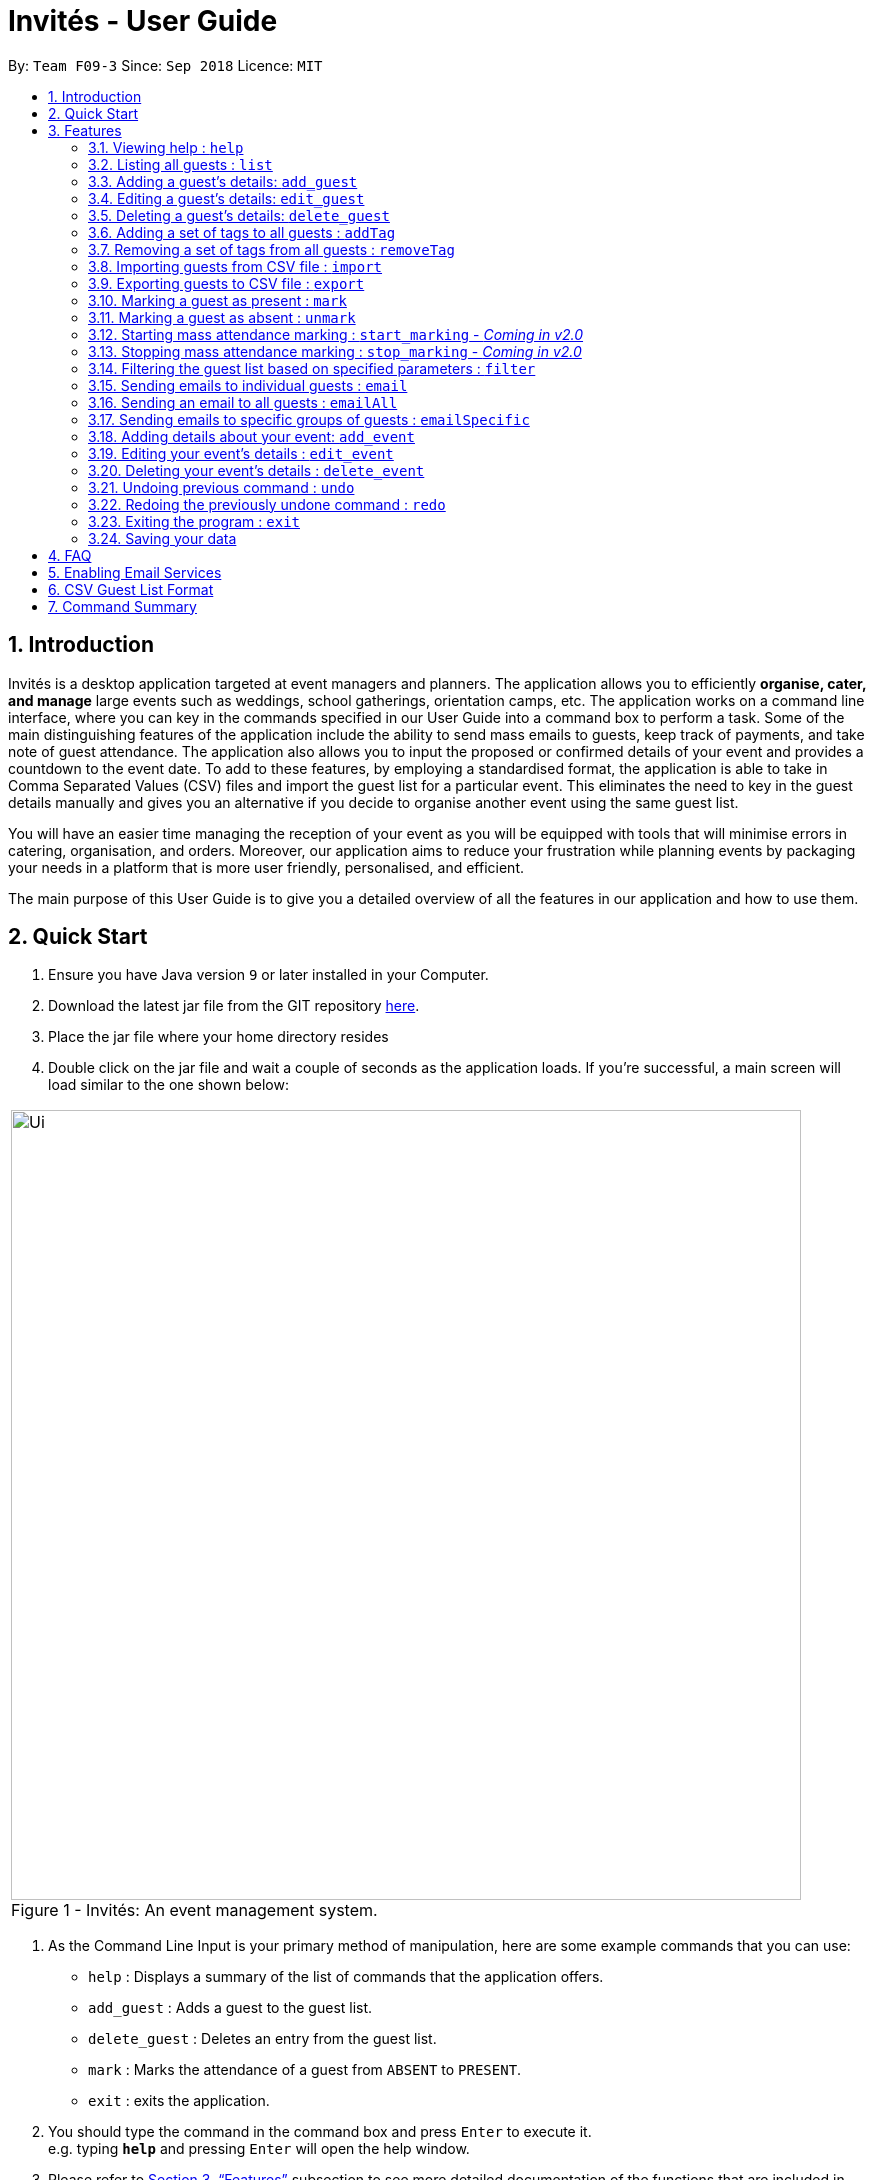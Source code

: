 = Invités - User Guide
:site-section: UserGuide
:toc:
:toc-title:
:toc-placement: preamble
:sectnums:
:imagesDir: images
:stylesDir: stylesheets
:xrefstyle: full
:experimental:
ifdef::env-github[]
:tip-caption: :bulb:
:note-caption: :information_source:
endif::[]
:repoURL: https://github.com/CS2113-AY1819S1-F09-3/main

By: `Team F09-3`      Since: `Sep 2018`      Licence: `MIT`

== Introduction
Invités is a desktop application targeted at event managers and planners. The application allows you to efficiently *organise, cater, and manage* large events such
as weddings, school gatherings, orientation camps, etc. The application works on a command line interface, where you can key in the commands specified in our User Guide into a command box to perform a task.
Some of the main distinguishing features of the application include the ability to send mass emails to guests, keep track of payments, and take note of guest attendance.
The application also allows you to input the proposed or confirmed details of your event and provides a countdown to the event date.
To add to these features, by employing a standardised format, the application is able to take in Comma Separated Values (CSV) files and import the guest list for a particular event.
This eliminates the need to key in the guest details manually and gives you an alternative if you decide to organise another event using the same guest list.

You will have an easier time managing the reception of your event as you will be equipped with tools that will minimise errors in catering,
organisation, and orders. Moreover, our application aims to reduce your frustration while planning events by packaging your needs in a platform that is more user friendly, personalised, and efficient.

The main purpose of this User Guide is to give you a detailed overview of all the features in our application and how to use them.

== Quick Start

.  Ensure you have Java version `9` or later installed in your Computer.
.  Download the latest jar file from the GIT repository link:https://github.com/CS2113-AY1819S1-F09-3/main/releases[here].
.  Place the jar file where your home directory resides
.  Double click on the jar file and wait a couple of seconds as the application loads. If you're successful, a main screen will load
   similar to the one shown below: +

****
|====
| image:Ui.png[width="790"]
 +
  Figure 1 - Invités: An event management system.
|====
****

.  As the Command Line Input is your primary method of manipulation, here are some
   example commands that you can use:

* `help` : Displays a summary of the list of commands that the application offers.
* `add_guest` : Adds a guest to the guest list.
* `delete_guest` : Deletes an entry from the guest list.
* `mark` : Marks the attendance of a guest from `ABSENT` to `PRESENT`.
* `exit` : exits the application.

.  You should type the command in the command box and press kbd:[Enter] to execute it. +
e.g. typing *`help`* and pressing kbd:[Enter] will open the help window.

.  Please refer to <<Features>> subsection to see more detailed documentation of the functions that
   are included in this application
.  If you would like to perform emailing services through our application, please complete the steps as listed
   in <<Enabling Email Services>>

[[Features]]
== Features

====
*Command Format*

* Words in `UPPER_CASE` are the parameters to be supplied by you e.g. in `add_guest n/NAME`, `NAME` is a parameter which can be used as `add_guest n/Bob Lee`.
* Items in square brackets are optional e.g `n/NAME [t/TAG]` can be used as `n/Bob Lee t/VIP` or as `n/Bob Lee`.
* Items with `…`​ after them can be used multiple times including zero times e.g. `[t/TAG]...` can be used as `{nbsp}` (i.e. 0 times), `t/VIP`, `t/VIP t/Vegetarian` etc.
* You can specify parameters in any order e.g. if the command specifies `n/NAME p/PHONE_NUMBER`, `p/PHONE_NUMBER n/NAME` is also acceptable.
====

=== Viewing help : `help`

Displays a summary of the list of commands that the application offers +
Format: `help`

[NOTE]
You should not enter any characters after the command word, only extra spaces are allowed! For example, the input `help extra_characters` or `help 182$*` will be incorrect, but `help {nbsp}` (i.e. with spaces) will be correct.

=== Listing all guests : `list`

Shows a list of all guests in the guest list. +
Format: `list`

[NOTE]
You should not enter any characters after the command word, only extra spaces are allowed! For example, the input `list extra_characters` or `list 182$*` will be incorrect, but `list {nbsp}` (i.e. with spaces) will be correct.
// @@author Sarah
// tag::find[]
=== Locating guests by name, phone number or email address: `find`

Find guests whose names, phone numbers and/or email addresses
contain any of the given keywords. +
Format: `find n/KEYWORD p/MORE_KEYWORDS e/MORE_KEYWORDS` +
Example: find n/NAME p/PHONE e/EMAIL

****
* The search is case-insensitive. e.g `n/hans` will match `n/Hans`
* The order of the keywords does not matter. e.g. `n/Hans n/Bo` will match `n/Bo n/Hans`
* Only names, phone numbers and email addresses are searched, depending on prefixes given.
* Only full words will be matched e.g. `n/Han` will not match `n/Hans`
* Guests matching at least one keyword will be returned (i.e. `OR` search). e.g. `n/Hans n/Bo` will return `Hans Gruber`, `Bo Yang`
****

Examples:

* `find n/John` +
You will be shown a list that contains the entries of `john` and `John Doe`
* `find n/Betsy n/Tim n/John` +
You will be show a list containing entries of any guest having names `Betsy`, `Tim`, or `John`
* `find n/alex p/92746838 e/johndoe@gmail.com` +
You will be show a list containing entries of any guest having the name `Alex`,
phone number `92746838`, or email address `johndoe@gmail.com`
* `find n/david n/edan` +
You will be shown a list that contains the entries of any guests having the
name `david` and `edan` +
* `find n/david edan` +
You will be shown a list that contains the entries of any guests having the
name `david` *but not* `edan`

// end::find[]
// @@author

=== Adding a guest's details: `add_guest`

Adds a guest to the guest list. +
No spaces or special characters allowed in Payment and Attendance. +
Payment accepts "PAID", "NOTPAID" , "PENDING" or "N.A.".
Attendance accepts "ABSENT", "PRESENT" or "N.A." +
Payment and attendance are case-insensitive. +
Unique ID (UID) accepts a minimum of 5 characters and a maximum of 20 characters +
If any options other than the ones given are entered, the guest will be added if
other fields are fine, but payment and/or attendance will be blank. +
Format: `add_guest n/NAME p/PHONE_NUMBER e/EMAIL pa/PAYMENT a/ATTENDANCE u/UID [t/TAG]...`

[TIP]
A guest can have any number of tags (including 0)
UID can be generated by the program by entering `u/00000`, +
Other values of UID will be treated as a user-defined UID.

Examples:

* `add_guest n/Bob Lee p/81720172 e/boblee@gmail.com a/Absent pa/NOTPAID u/00001 t/VIP t/Vegetarian`
* `add_guest n/John Doe p/91028392 e/johndoe@gmail.com a/Present pa/PAID u/00002 t/Groom t/NonVegetarian`
* `add_guest n/Carl Sagan p/85174321 e/carlsagan@gmail.com a/Absent pa/PAID u/00000 t/VIP` (will trigger randomly generated UID)
* `add_guest n/David Li p/83186624 e/davidli@gmail.com pa/PENDING a/ABSENT u/00003` (will be treated as a User defined UID)

=== Editing a guest's details: `edit_guest`

Edits an existing guest entry in the guest list. +
No spaces or special characters allowed in Payment and Attendance. +
Payment accepts "PAID", "NOTPAID" , "PENDING" or "N.A.". +
Attendance accepts "ABSENT", "PRESENT" or "N.A." +
Payment and attendance are case-insensitive. +
Format: `edit_guest INDEX [n/NAME] [p/PHONE_NUMBER] [e/EMAIL] [pa/PAYMENT] [a/ATTENDANCE]
         [t/GUEST_TYPE] [t/DIET]...`

[WARNING]
Unique ID (UID) cannot be changed by edit_guest.

****
* Edits the guest at the specified `INDEX`. The index refers to the index number shown in the displayed guest list. The index *must be a positive integer* 1, 2, 3, ...
* At least one of the optional fields must be provided.
* Existing values will be updated to the input values.
* When editing tags, the existing tags of the guest will be removed i.e adding of tags is not cumulative.
* You can remove all of the guest's tags by typing `t/` without specifying any tags after it.
****

Examples:

* `edit_guest 2 n/Bob Chan` +
Edits the name of the 2nd guest to be `Bob Chan`.

=== Deleting a guest's details: `delete_guest`

Deletes the specified guest from the guest list. +
Format: `delete_guest INDEX`

****
* Deletes the guest at the specified `INDEX`.
* The index refers to the index number shown in the displayed guest list.
* The index *must be a positive integer* 1, 2, 3, *and* cannot be out of bounds. For example, if there are 4 guests in your application,
the command `delete_guest 5` will give you an error as there does not exist a guest at `INDEX` 5.
****

Examples:

* `list` +
`delete_guest 2` +
Deletes the 2nd guest in the guest list.
* `find n/Betsy` +
`delete_guest 1` +
Deletes the 1st guest in the results of the `find` command.

// @@author aaryamNUS
// tag::addremovetag[]
=== Adding a set of tags to all guests : `addTag`

This command allows you to add a set of tags to all guests in the current filtered guest list. +
Format: `addTag [t/TAG]...`

****
* The addTag command will add any number of tags provided by you to all guests
* You must provide tags that are alphanumeric, otherwise the system will give you an error
* Moreover, if you provide empty tags, or tags that all your guests already have, the system will throw an error
****

Examples:

* `addTag t/Veg t/VIP` +
You will add the tags `Veg` and `VIP` to all guests in the current filtered list
* `addTag t/@` +
This will present you with an error as all your tags must be alphanumeric
* `addTag t/` +
You will receive an error message as you have provided empty tags

=== Removing a set of tags from all guests : `removeTag`

This command allows you to remove a set of tags from all guests in the current filtered guest list. +
Format: `removeTag [t/TAG]...`

****
* The removeTag command will remove any number of tags provided by you from all guests
* If the tags you provided are not shared by any of the guests in the current list, the system with throw an error
* You must provide *non-empty* tags, an input of _removeTag_ will not do anything
* You must provide tags that are alphanumeric, otherwise the system will throw an error
****

Examples:

* `removeTag t/Veg t/VIP` +
You will remove the tags `Veg` and `VIP` from all guests in the current filtered list
* `removeTag` +
This will present you with an error, as you have not provided any tags to delete
* `removeTag t/@!*` +
This will present you with an error, as all your tags must be alphanumeric

// end::addremovetag[]
// @@author

// @@author wm28
// tag::import[]
=== Importing guests from CSV file : `import`

Import multiple guests with data from a specified CSV file. To create your own CSV file for importing guests, please see <<CSV Guest List Format, Section 6: "CSV Guest List Format">> for the accepted format. +

Format: `import FILE_PATH`

****
* This command only adds guests into the current guest list. No existing guest in the guest list will be deleted due to the import.
* Adds all guests specified in the CSV file specified by `FILE_PATH`
* `FILE_PATH` shall only be a relative or an absolute file path.
** Relative file path is relative to where the application Jar file is located.
* There is no guaranteed ordering of guests after each import.
* Importation of guests which already exist will be skipped.
** A guest will be classified as an existing guest if it has the same name and matching phone number or email address with an existing guest in the guest list.
* Importation of badly formatted guests in the CSV file will be skipped.
* The CSV guest entries which are badly formatted or those which corresponds to an existing guest in the guest list, will trigger an import report window as shown in figure 2.

|====
| image:ImportReportWindow.PNG[width="790"]
 +
  Figure 2 - Import Report Window: Shows the offending CSV guest entries with their associated error messages.
|====
****

Examples:

* `import directory/subdirectory/guestlist.csv` +
You will populate the guest list with the data imported from the CSV file in the specified path.

// end::import[]

// tag::export[]

=== Exporting guests to CSV file : `export`

Exports guests' data in the guest list to a specified CSV file. Allows you to share your guest list easily using the exported CSV file. The format of guest fields in the CSV file is the same format as the `import` command and can be found in <<CSV Guest List Format, Section 6: "CSV Guest List Format">>. +

Format: `export FILE_PATH`

****
* Command will only export the guests that you see in the guest list panel of the user interface.
** To export selected guests, use the `filter` command before exporting.
* `FILE_PATH` shall only be a relative or an absolute file path.
** Relative file path is relative to where the application Jar file is located.
****

Examples:

* `export directory/subdirectory/guestlist.csv` +
You will export the currently filtered guest list entries into a CSV file in the specified path.

// end::export[]
// @@author

// @@author kronicler
// tag::mark[]
=== Marking a guest as present : `mark`

Marks a guest as present using a unique ID (UID) that was assigned to them upon adding them into the guest list.
This will also update the attendance​ field associated with the guest to `PRESENT`. +
Format: `mark [UID]`

[NOTE]
`UID` does not use the u/ prefix. +
`UID` only accepts a string of numbers alphanumeric characters between 5 to 20 characters inclusive,
other characters will trigger an invalid command format error.

Examples:

* `mark 543654` You will set the guest with UID `543654` as present.
* `mark A345654M` You will set the guest with UID `A345654M` as present.
* `mark ALPHA` You will set the guest with UID `ALPHA` as present.

image::markCommandSuccess.PNG[width="790"]
Figure 3 - User interface after Mark Command : Successful execution of `MarkCommand`

// end::mark[]

// tag::unmark[]
=== Marking a guest as absent : `unmark`

Marks a guest as absent using a unique ID (UID) that was assigned to them upon adding them into the guest list.
This will also update the attendance​ field associated with the guest to `ABSENT`. +
Format: `mark [UID]`

[NOTE]
`UID` does not use the u/ prefix. +
`UID` only accepts a string of numbers alphanumeric characters between 5 to 20 characters inclusive,
other characters will trigger an invalid command format error.

Examples:

* `unmark 543654` You will set the guest with UID `543654` as absent.
* `mark A345654M` You will set the guest with UID `A345654M` as absent.
* `mark ALPHA` You will set the guest with UID `ALPHA` as absent.


image::unmarkCommandSuccess.png[width="790"]
Figure 4 - User interface after Mark Command : Successful execution of `MarkCommand`
// end::unmark[]
// @@author

// tag::start_marking[]
===  Starting mass attendance marking : `start_marking` - _Coming in v2.0_

[NOTE]
This feature has not been implemented yet. Our team plans to implement this feature in an upcoming version, v2.0.

Start the mass attendance marking mode. Allows you to mark attendance without using
the mark prefix. This command will allow you to continuously mark the attendance of the attendees by keying in their Unique ID (UID)
into the command line interface
Format: `start_marking` + `[UID]...`

[NOTE]
You are unable to use other commands once this mode is active. +
You will need to use the `stop_marking` command to deactivate this mode to use other commands

Examples:

* `start_marking` + `00001` + `708944` + `928372` + `00003...` +
You will mark the guests with UID of 00001, 708944, 928372, 00003 as present
// end::start_marking[]

// tag::stop_marking[]
===  Stopping mass attendance marking : `stop_marking` - _Coming in v2.0_

[NOTE]
This feature has not been implemented yet. Our team plans to implement this feature in an upcoming version, v2.0.

Stops the mass attendance marking mode. Deactivates the `start_marking` mode to enable usage of other commands in the program+
Format: `stop_marking`

Examples:

* `start_marking` + `00001` + `stop_marking` +
Initiate `start_marking` mark the person with UID `00001` then exit the mode with `stop_marking`.
// end::stop_marking[]

// @@author Sarah
// tag::filter[]
===  Filtering the guest list based on specified parameters : `filter`

Filters the current guest list based on the specified filter parameters. Only filters based on
payment status, attendance status and tags. Keywords should not have spaces or any
special characters. +
Values accepted for Payment Status: PAID, NOTPAID, PENDING or N.A. +
Values accepted for Attendance Status: PRESENT, ABSENT or N.A. +
Format: `filter [pa/PAYMENT_STATUS] [a/ATTENDANCE_STATUS]
         [t/DIET] [t/GUEST_TYPE] [t/...]`

****
* The search is case-insensitive. e.g `pa/paid` will match `pa/PAID`.
* The order of the keywords does not matter. e.g. `pa/PAID a/ABSENT` will match `a/ABSENT pa/PAID`.
* Only payment status, attendance status and tags are searched, depending on prefixes given.
* Only full words will be matched. e.g. `pa/PAID` will not match `pa/NOTPAID`.
* Guests matching all keywords will be returned (i.e. `AND` search). e.g. `pa/PAID t/GUEST` will return a list
of people who have paid *and* are guests.
****

Examples:

* `filter pa/NOTPAID a/PRESENT` +
You will be shown a list with guests who have yet to pay and are present at your event.

* `filter a/Present t/Vegetarian` +
You will be shown a list with guests who are present and have a vegetarian dietary requirement.
// end::filter[]
// @@author

// @@author aaryamNUS
// tag::email[]
===   Sending emails to individual guests : `email`

|===
|_Please ensure you have gone through <<Enabling Email Services>> first in order for this feature to work!_
|===

Sends an email to the guest at a specific Index +
Format: `email INDEX`

****
* Sends an email to the guest at the specified `INDEX`.
* The index refers to the index number of the guest as shown in the displayed guest list.
* The index *must be a positive integer* 1, 2, 3, *and* cannot be out of bounds. For example, if there are 4 guests in your application,
the command `email 5` will give you an error as a guest does not exist at `INDEX` 5.
****

*Examples*:

* `email 2` +
1. First, you will be presented with an EmailWindow similar to *Figure 4* below.
2. This window is for you to input your email address, password, email subject and message.
3. You will then need to fill in all the required fields. If you miss any of the fields and try to click the `Send` button, an error message will pop up as the one in *Figure 5*.
4. Once all fields are filled, you can click the `Send` button to send your email to the *2nd guest* in the list. You can also click the `Quit` button if you don't want to send your email.
5. If you are successful, you will see a message that says `Successfully sent email!`.

[cols="2*"]
|====
| image:EmailWindow.png[] Figure 4 - EmailWindow
| image:EmailWindowMissingMessage.png[] Figure 5 - Missing email message
|====

=== Sending an email to all guests : `emailAll`
|===
|_Please ensure you have gone through <<Enabling Email Services>> first in order for this feature to work!_
|===

Sends an email to all of the guests in the current filtered list +
Format: `emailAll`

[NOTE]
You should not enter any characters after the command word, only extra spaces are allowed! For example, the input `emailAll extra_characters` or `emailAll 182$*` will be incorrect, but `emailAll {nbsp}` (i.e. with spaces) will be correct.

Examples:

* `list` +
* `emailAll` +
1. The command `list` will list all your guests to ensure you send an email to all of them.
2. First, you will be presented with an EmailWindow similar to *Figure 4* above.
3. This window is for you to input your email address, password, email subject and message.
4. You will then need to fill in all the required fields. If you miss any of the fields and try click the `Send` button, an error message will pop up as the one in *Figure 5* above.
5. Once all fields are filled, you can click the `Send` button to send your email to all guests in the list. You can also click the `Quit` button if you don't want to send your email.
6. If you are successful, you will see a message that says `Successfully sent email!`.

=== Sending emails to specific groups of guests : `emailSpecific`
|===
|_Please ensure you have gone through <<Enabling Email Services>> first in order for this feature to work!_
|===

Sends an email to all the guests with at least one of the tags specified+
Format: `emailSpecific [t/TAG]...`

****
* If the tags you provided are not shared by any of the guests in the current list, the system will throw an error
* You must provide *non-empty* tags; an input of _emailSpecific_ will not do anything.
* You must provide tags that are alphanumeric, otherwise the system will throw an error.
****

Examples:

* `emailSpecific` +
This will present you with an error, as you have not provided any tags to delete
* `removeTag t/@!*` +
This will present you with an error, as all your tags must be alphanumeric
* `emailSpecific t/VIP` +
1. This command will send an email to all the guests with a `VIP` tag
2. First, you will be presented with an EmailWindow similar to *Figure 4* above.
3. This window is for you to input your email address, password, email subject and message.
4. You will then need to fill in all the required fields. If you miss any of the fields and try click the `Send` button, an error message will pop up as the one in *Figure 5* above.
5. Once all fields are filled, you can click the `Send` button to send your email to all guests in the list. You can also click the `Quit` button if you don't want to send your email.
6. If you are successful, you will see a message that says `Successfully sent email!`.

// end::email[]
// @@author

// @@author SandhyaGopakumar
// tag::event[]
===   Adding details about your event: `add_event`
Adds details such as the name, date, venue and start time of your event. Any additional details may be entered as tags.+
Format: `add_event n/EVENT_NAME d/DATE v/VENUE st/START_TIME [t/OTHER_TAGS]`

****
* All compulsory fields(name, date, venue and start time) must be specified. The optional field(ie, tags) may be omitted.
* Event name and venue have to be alphanumeric and may contain spaces. Otherwise, the system will inform you about the correct format to be followed. Special characters like '#', ',' and '-' may be used for the venue field.
* Event date has to follow the 'dd/mm/yyyy' format and has to exist in the calendar. Ensure that the event date falls after the current system date. Otherwise, the system will inform you about the invalid date.
* Event's start time should follow the 'h:mm AM/PM' format with h between 1 to 12 and mm between 00 to 59. Otherwise, the system will inform you about the correct format to be followed.
* Event tags must be alphanumeric. Spaces are not allowed
****

Examples:

* `add_event n/CFG career talk d/12/01/2019 v/YIH Paris Room st/9:00 AM t/SmartCasualAttire` +
The event details panel will show you an event called `CFG career talk` that will take place on 12th January, 2019 at YIH Paris Room. The event will start at 9:00 AM and attendees are expected to dress in smart casual attire.

===   Editing your event's details : `edit_event`

Edits the details of your event +
Format: `edit_event [n/EVENT_NAME] [d/DATE] [v/VENUE] [st/START_TIME] [t/...]`

****
* Ensure that you have specified some event details before using this command. Otherwise, the system will inform you about the lack of event details.
* At least one of the optional fields must be provided.
* Existing values will be updated to the input values.
* When editing tags, the existing tags of the event will be removed i.e adding of tags is not cumulative.
* You can remove all event tags by typing `t/` without specifying any tags after it.
****

Examples:

* `edit_event n/CFG Career Workshop t/CasualAttire` +
You will change the name of your event to 'CFG Career Workshop and replace the existing tags with the 'CasualAttire' tag.

===   Deleting your event's details : `delete_event`

Deletes the event details currently present in the application
Format: `delete_event`

****
* Ensure that you have specified some details before using this command. Otherwise, the system will inform you about the lack of event details.
* You should not enter any characters after the command word, only extra spaces are allowed.
For example, the following commands are incorrect: 'delete_event 182' or 'delete_event xyz' where 'x', 'y' and 'z' correspond to any characters except blank spaces.
****

Examples:

* `delete_event` +
You will delete the event details.

// end::event[]
// @@author

// tag::undoredo[]
=== Undoing previous command : `undo`

Restores the guest list to the state before the previous _undoable_ command was executed. +
Format: `undo`

[NOTE]
You should not enter any characters after the command word, only extra spaces are allowed! For example, the input `undo extra_characters` or `undo 182$*` will be incorrect, but `undo {nbsp}` (i.e. with spaces) will be correct.

[NOTE]
====
Undoable commands: those commands that modify the guest list's content (`add_guest`, `delete_guest`, `edit_guest`, `removeTag`, `addTag`, `clear` and
`import`) and the event details display's content('add_event', 'edit_event' and 'delete_event'). The other commands we provide are therefore *not* undoable.
====

Examples:

* `delete_guest 1` +
`list` +
`undo` (reverses the `delete_guest 1` command) +

* `select 1` +
`list` +
`undo` +
The `undo` command fails as there are no undoable commands executed previously.

* `delete_guest 1` +
`clear` +
`undo` (reverses the `clear` command) +
`undo` (reverses the `delete_guest 1` command) +

=== Redoing the previously undone command : `redo`

Reverses the most recent `undo` command. +
Format: `redo`

[NOTE]
You should not enter any characters after the command word, only extra spaces are allowed! For example, the input `redo extra_characters` or `redo 182$*` will be incorrect, but `redo {nbsp}` (i.e. with spaces) will be correct.

Examples:

* `delete_guest 1` +
`undo` (reverses the `delete_guest 1` command) +
`redo` (reapplies the `delete_guest 1` command) +

* `delete_guest 1` +
`redo` +
The `redo` command fails as there are no `undo` commands executed previously.

* `delete_guest 1` +
`clear` +
`undo` (reverses the `clear` command) +
`undo` (reverses the `delete_guest 1` command) +
`redo` (reapplies the `delete_guest 1` command) +
`redo` (reapplies the `clear` command) +

// end::undoredo[]

=== Exiting the program : `exit`

Exits the program. +
Format: `exit`

[NOTE]
You should not enter any characters after the command word, only extra spaces are allowed! For example, the input `exit extra_characters` or `exit 182$*` will be incorrect, but `exit {nbsp}` (i.e. with spaces) will be correct.

=== Saving your data

The guest list data are saved in the hard disk automatically after any command that changes the data. +
There is no need for you to save your data manually.

== FAQ

*Q*: How do I transfer my data to another Computer? +
*A*: Install the app in the other computer and overwrite the empty data file it creates with the file that contains the data of your previous guest list. +
Alternatively, you can export the data from your current computer using the export command. Using this data, you can launch the application on a different computer and import the data.

*Q*: ​How do I import my existing data on a CSV into the application? +
*A*: Firstly, create a new event within the application. After this, use the import function and specify the path to the file.
You will see the guest list populate itself with the data from the specified CSV file.

// tag::settingupemail[]
== Enabling Email Services

In order for you to use the commands `email`, `emailAll`, and `emailSpecific` you must allow Invités to access your email account and
send emails. Currently, our application only supports Gmail accounts, but we do plan on supporting other email domains.

If you do have a *Gmail* account, please follow these steps to enable email services:

1. Login to your Gmail account using your preferred online browser (e.g. Chrome, Firefox).
2. Click on your profile picture on the top right, and click on `Google Account`
3. Once you are re-directed, under the `Sign-in and security` section, click on `Apps with account access`
4. Scroll down till you find the section `Allow less secure apps` on the right. Set this option to `ON`.
5. You are now ready to send emails to your guests through Invités!

[WARNING]
Currently there is no other way to enable mailing services than to let your Gmail account allow less secure apps, and hence your account may be
susceptible to an increased number of spam emails from untrusted applications. However, our team is working quickly to find a more secure replacement.

[IMPORTANT]
If your operating system is *macOS Mojave*, please make an *important* note of the following:

1. If you use any of the email-related commands (i.e. _email_, _emailAll_ or _emailSpecific_), you will be presented with an EmailWindow similar to
the one in *Figure 4*.

2. If you use the *command-tab* keys *when the EmailWindow is open* to switch windows, the application will crash. This is due to
Apple's latest macOS release, in which some of the bindings are not compatible with key JavaFX functions.

3. This issue does not occur on Windows, Linux, and older macOS systems, however it _may still exist_ in other operating systems we have not tested on.

4. We sincerely apologise for the inconvenience caused, and our team is quickly trying to fix this issue.

|===
|_For *testing* purposes, you may use a default Gmail account we have created to save you some time:_
|Email Address: _invitestestpe1@gmail.com_
|Password: _practicalexam1_
|===

// end::settingupemail[]

// tag::csvformat[]
== CSV Guest List Format

The `import` and `export` command will only work with CSV files satisfying a predefined format. To create valid CSV files, guests fields must be in the following format below and each guest's details must be entered on a new line.

Format: `NAME,PHONE_NUMBER,EMAIL,PAYMENT_STATUS,ATTENDANCE,UID,[TAG]`

[WARNING]
====
Individual guest fields shall not contain any commas.
====

Example: sample CSV file
****
David Li,91031282,\lidavid@gmail.com,PENDING,ABSENT,00001,gold,Veg,VIP +
Irfan Ibrahim,92492021,\irfan@gmail.com,PAID,PRESENT,00002,gold,Veg,VIP +
Roy Balakrishnan,92624417,\royb@gmail.com,PENDING,ABSENT,00003,gold,Veg,VIP +
****

// end::csvformat[]

== Command Summary

* `help` : ​Displays a help sheet containing useful commands.
* `add_guest` : ​Creates an entry containing the details of a guest attending the event.
* `edit_guest` :​ Modifies the entry of a specified guest based on index.
* `delete_guest` : ​Removes an entry of a specified guest based on index.
* `removeTag` : Removes a set of tags from all the guests in the current list.
* `addTag` : Adds a set of tags to all the guests in the current list.
* `find` : Finds guests whose names, phone numbers or email addresses contain any of the given keywords.
* `list` : Lists the current guest list.
* `import` : ​Automatically generates and displays the guest list from a given CSV file.
* `export` : Exports the current guest list to a CSV file.
* `mark` : ​Tags a guest to note that they are currently at the event.
* `unmark` : Tags a guest to note that they are currently absent at the event​.
* `filter` : ​Filters the guest list based on keywords given.
* `email` : ​Sends individual emails to a guest based on the index specified.
* `emailAll` : Sends an email to all of the guests in the current list.
* `emailSpecific` : Sends an email to all guests with the specified tags.
* `add_event` :​ Adds the details of your event.
* `edit_event` : Edits the details of your event.
* `delete_event` : ​Removes your event details.
* `undo` : Restores the application to the state before the previous undoable command was executed.
* `redo` : Reverses the most recent undo command.
* `exit` : ​Exits the application.

